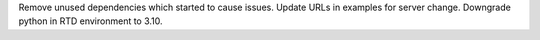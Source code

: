Remove unused dependencies which started to cause issues. Update URLs in examples for server change. Downgrade python in RTD environment to 3.10.
